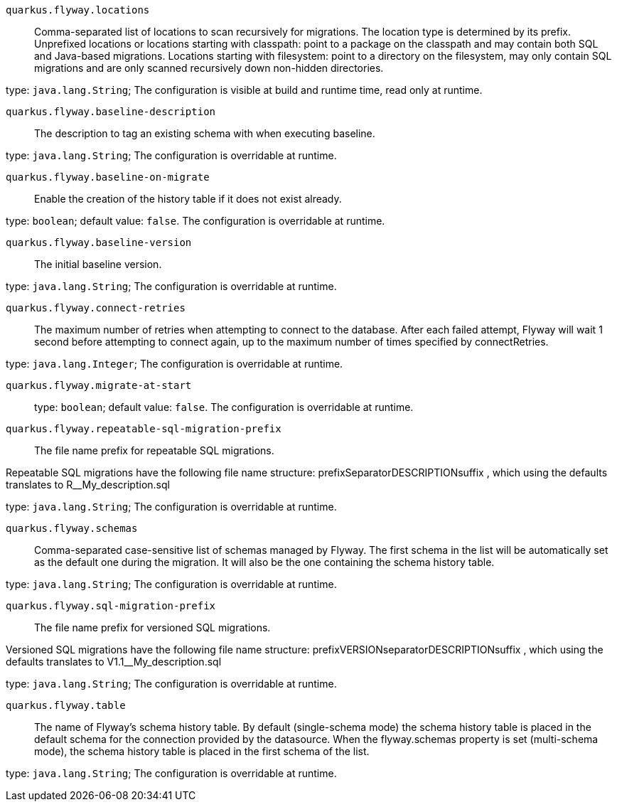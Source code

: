 
`quarkus.flyway.locations`:: Comma-separated list of locations to scan recursively for migrations. The location type is determined by its prefix.
Unprefixed locations or locations starting with classpath: point to a package on the classpath and may contain both SQL
and Java-based migrations.
Locations starting with filesystem: point to a directory on the filesystem, may only contain SQL migrations and are only
scanned recursively down non-hidden directories.

type: `java.lang.String`; The configuration is visible at build and runtime time, read only at runtime. 


`quarkus.flyway.baseline-description`:: The description to tag an existing schema with when executing baseline.

type: `java.lang.String`; The configuration is overridable at runtime. 


`quarkus.flyway.baseline-on-migrate`:: Enable the creation of the history table if it does not exist already.

type: `boolean`; default value: `false`. The configuration is overridable at runtime. 


`quarkus.flyway.baseline-version`:: The initial baseline version.

type: `java.lang.String`; The configuration is overridable at runtime. 


`quarkus.flyway.connect-retries`:: The maximum number of retries when attempting to connect to the database. After each failed attempt, Flyway will wait 1
second before attempting to connect again, up to the maximum number of times specified by connectRetries.

type: `java.lang.Integer`; The configuration is overridable at runtime. 


`quarkus.flyway.migrate-at-start`:: 

type: `boolean`; default value: `false`. The configuration is overridable at runtime. 


`quarkus.flyway.repeatable-sql-migration-prefix`:: The file name prefix for repeatable SQL migrations.

Repeatable SQL migrations have the following file name structure: prefixSeparatorDESCRIPTIONsuffix , which using the
defaults translates to R__My_description.sql

type: `java.lang.String`; The configuration is overridable at runtime. 


`quarkus.flyway.schemas`:: Comma-separated case-sensitive list of schemas managed by Flyway.
The first schema in the list will be automatically set as the default one during the migration.
It will also be the one containing the schema history table.

type: `java.lang.String`; The configuration is overridable at runtime. 


`quarkus.flyway.sql-migration-prefix`:: The file name prefix for versioned SQL migrations.

Versioned SQL migrations have the following file name structure: prefixVERSIONseparatorDESCRIPTIONsuffix , which using
the defaults translates to V1.1__My_description.sql

type: `java.lang.String`; The configuration is overridable at runtime. 


`quarkus.flyway.table`:: The name of Flyway's schema history table.
By default (single-schema mode) the schema history table is placed in the default schema for the connection provided by
the datasource.
When the flyway.schemas property is set (multi-schema mode), the schema history table is placed in the first schema of
the list.

type: `java.lang.String`; The configuration is overridable at runtime. 


